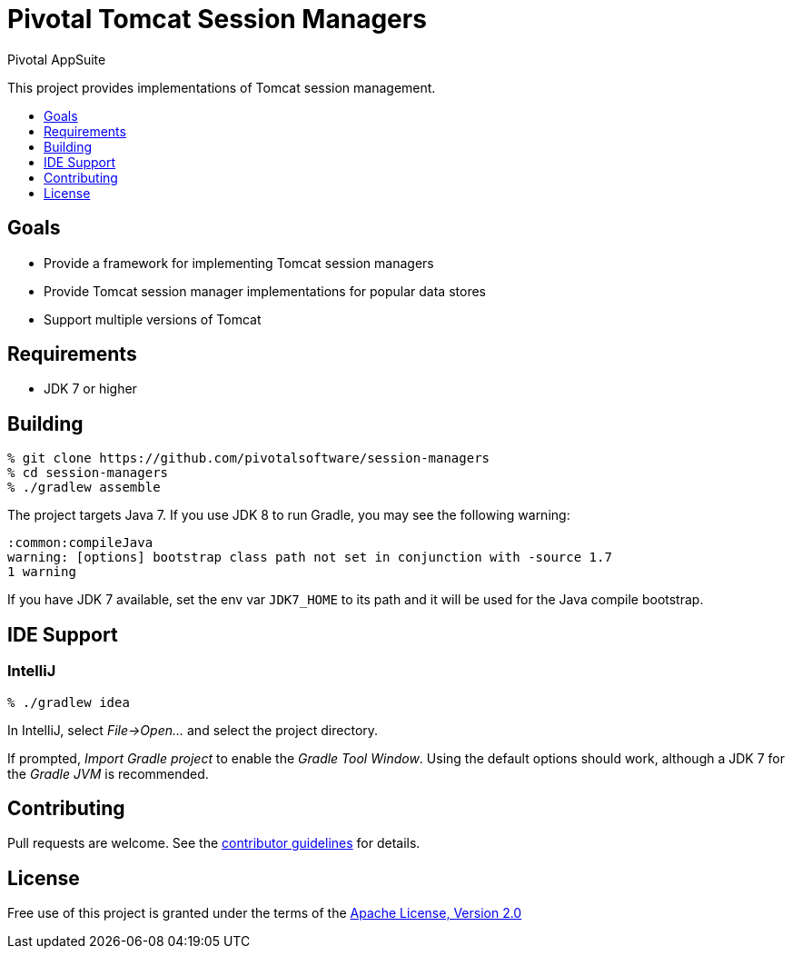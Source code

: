 = Pivotal Tomcat Session Managers
Pivotal AppSuite
:toc: preamble
:toclevels: 1
:!toc-title:
:uri-contributing: link:CONTRIBUTING.adoc
:uri-apache-license: http://www.apache.org/licenses/LICENSE-2.0

This project provides implementations of Tomcat session management.

== Goals

* Provide a framework for implementing Tomcat session managers
* Provide Tomcat session manager implementations for popular data stores
* Support multiple versions of Tomcat

== Requirements

* JDK 7 or higher

== Building

[source,sh]
----
% git clone https://github.com/pivotalsoftware/session-managers
% cd session-managers
% ./gradlew assemble
----

The project targets Java 7. If you use JDK 8 to run Gradle, you may see the following warning:
[source,sh]
----
:common:compileJava
warning: [options] bootstrap class path not set in conjunction with -source 1.7
1 warning
----

If you have JDK 7 available, set the env var `JDK7_HOME` to its path and it will be used for the Java compile bootstrap.

== IDE Support

=== IntelliJ

[source,sh]
----
% ./gradlew idea
----

In IntelliJ, select _File->Open..._ and select the project directory.

If prompted, _Import Gradle project_ to enable the _Gradle Tool Window_.  Using the default options should work, although a JDK 7 for the _Gradle JVM_ is recommended.

== Contributing

Pull requests are welcome. See the {uri-contributing}[contributor guidelines] for details.

== License

Free use of this project is granted under the terms of the {uri-apache-license}[Apache License, Version 2.0]
